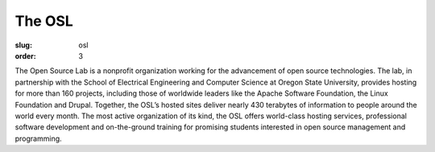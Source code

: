 The OSL
#######
:slug: osl
:order: 3

The Open Source Lab is a nonprofit organization working for the advancement of open source technologies.  The lab, in partnership with the School of Electrical Engineering and Computer Science at Oregon State University, provides hosting for more than 160 projects, including those of worldwide leaders like the Apache Software Foundation, the Linux Foundation and Drupal. Together, the OSL’s hosted sites deliver nearly 430 terabytes of information to people around the world every month. The most active organization of its kind, the OSL offers world-class hosting services, professional software development and on-the-ground training for promising students interested in open source management and programming.
